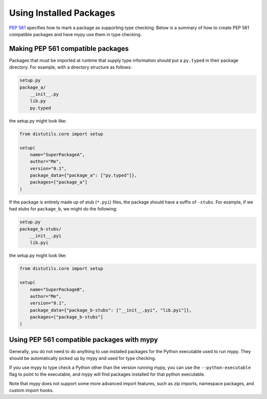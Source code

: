.. _installed-packages:

Using Installed Packages
========================

`PEP 561 <https://www.python.org/dev/peps/pep-0561/>`_ specifies how to mark
a package as supporting type checking. Below is a summary of how to create
PEP 561 compatible packages and have mypy use them in type checking.

Making PEP 561 compatible packages
**********************************

Packages that must be imported at runtime that supply type information should
put a ``py.typed`` in their package directory. For example, with a directory
structure as follows:

.. code-block:: text

    setup.py
    package_a/
        __init__.py
        lib.py
        py.typed

the setup.py might look like:

.. code-block:: python

    from distutils.core import setup

    setup(
        name="SuperPackageA",
        author="Me",
        version="0.1",
        package_data={"package_a": ["py.typed"]},
        packages=["package_a"]
    )

If the package is entirely made up of stub (``*.pyi``) files, the package
should have a suffix of ``-stubs``. For example, if we had stubs for
``package_b``, we might do the following:

.. code-block:: text

    setup.py
    package_b-stubs/
        __init__.pyi
        lib.pyi

the setup.py might look like:

.. code-block:: python

    from distutils.core import setup

    setup(
        name="SuperPackageB",
        author="Me",
        version="0.1",
        package_data={"package_b-stubs": ["__init__.pyi", "lib.pyi"]},
        packages=["package_b-stubs"]
    )

Using PEP 561 compatible packages with mypy
*******************************************

Generally, you do not need to do anything to use installed packages for the
Python executable used to run mypy. They should be automatically picked up by
mypy and used for type checking.

If you use mypy to type check a Python other than the version running mypy, you
can use the ``--python-executable`` flag to point to the executable, and mypy
will find packages installed for that python executable.

Note that mypy does not support some more advanced import features, such as zip
imports, namespace packages, and custom import hooks.
